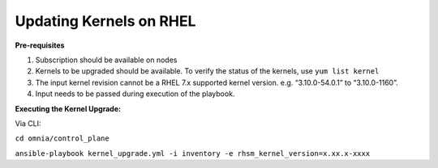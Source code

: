 Updating Kernels on RHEL
=============================

**Pre-requisites**

1. Subscription should be available on nodes

2. Kernels to be upgraded should be available. To verify the status of the kernels, use ``yum list kernel``

3. The input kernel revision cannot be a RHEL 7.x supported kernel version. e.g. “3.10.0-54.0.1” to “3.10.0-1160”.

4. Input needs to be passed during execution of the playbook.

**Executing the Kernel Upgrade:**

Via CLI:

``cd omnia/control_plane``

``ansible-playbook kernel_upgrade.yml -i inventory -e rhsm_kernel_version=x.xx.x-xxxx``
